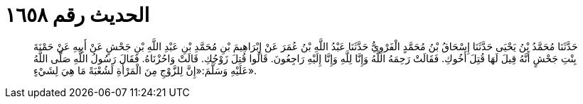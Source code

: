 
= الحديث رقم ١٦٥٨

[quote.hadith]
حَدَّثَنَا مُحَمَّدُ بْنُ يَحْيَى حَدَّثَنَا إِسْحَاقُ بْنُ مُحَمَّدٍ الْفَرْوِيُّ حَدَّثَنَا عَبْدُ اللَّهِ بْنُ عُمَرَ عَنْ إِبْرَاهِيمَ بْنِ مُحَمَّدِ بْنِ عَبْدِ اللَّهِ بْنِ جَحْشٍ عَنْ أَبِيهِ عَنْ حَمْنَةَ بِنْتِ جَحْشٍ أَنَّهُ قِيلَ لَهَا قُتِلَ أَخُوكِ. فَقَالَتْ رَحِمَهُ اللَّهُ وَإِنَّا لِلَّهِ وَإِنَّا إِلَيْهِ رَاجِعُونَ. قَالُوا قُتِلَ زَوْجُكِ. قَالَتْ وَاحُزْنَاهُ. فَقَالَ رَسُولُ اللَّهِ صَلَّى اللَّهُ عَلَيْهِ وَسَلَّمَ:«إِنَّ لِلزَّوْجِ مِنَ الْمَرْأَةِ لَشُعْبَةً مَا هِيَ لِشَيْءٍ».